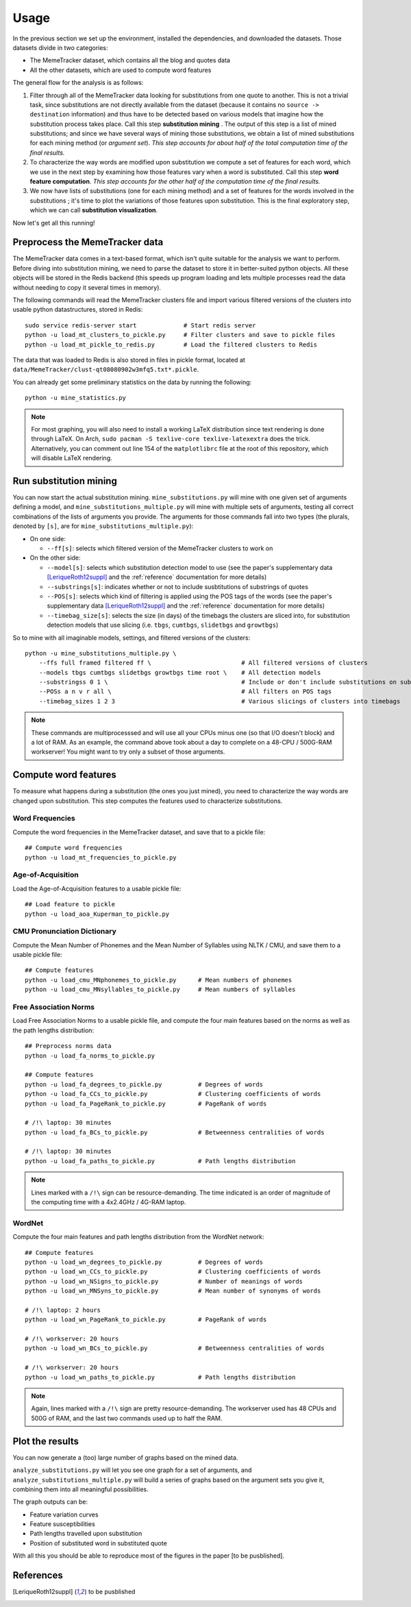 .. _usage:

Usage
=====

In the previous section we set up the environment, installed the dependencies, and downloaded the datasets. Those datasets divide in two categories:

* The MemeTracker dataset, which contains all the blog and quotes data
* All the other datasets, which are used to compute word features

The general flow for the analysis is as follows:

#. Filter through all of the MemeTracker data looking for substitutions from one quote to another. This is not a trivial task, since substitutions are not directly available from the dataset (because it contains no ``source -> destination`` information) and thus have to be detected based on various models that imagine how the substitution process takes place. Call this step **substitution mining** . The output of this step is a list of mined substitutions; and since we have several ways of mining those substitutions, we obtain a list of mined substitutions for each mining method (or *argument set*). *This step accounts for about half of the total computation time of the final results.*
#. To characterize the way words are modified upon substitution we compute a set of features for each word, which we use in the next step by examining how those features vary when a word is substituted. Call this step **word feature computation**. *This step accounts for the other half of the computation time of the final results.*
#. We now have lists of substitutions (one for each mining method) and a set of features for the words involved in the substitutions ; it's time to plot the variations of those features upon substitution. This is the final exploratory step, which we can call **substitution visualization**.

Now let's get all this running!


Preprocess the MemeTracker data
-------------------------------

The MemeTracker data comes in a text-based format, which isn't quite suitable for the analysis we want to perform. Before diving into substitution mining, we need to parse the dataset to store it in better-suited python objects. All these objects will be stored in the Redis backend (this speeds up program loading and lets multiple processes read the data without needing to copy it several times in memory).

The following commands will read the MemeTracker clusters file and import various filtered versions of the clusters into usable python datastructures, stored in Redis::

   sudo service redis-server start             # Start redis server
   python -u load_mt_clusters_to_pickle.py     # Filter clusters and save to pickle files
   python -u load_mt_pickle_to_redis.py        # Load the filtered clusters to Redis

The data that was loaded to Redis is also stored in files in pickle format, located at ``data/MemeTracker/clust-qt08080902w3mfq5.txt*.pickle``.

You can already get some preliminary statistics on the data by running the following::

   python -u mine_statistics.py

.. note::

   For most graphing, you will also need to install a working LaTeX distribution since text rendering is done through LaTeX. On Arch, ``sudo pacman -S texlive-core texlive-latexextra`` does the trick. Alternatively, you can comment out line 154 of the ``matplotlibrc`` file at the root of this repository, which will disable LaTeX rendering.


Run substitution mining
-----------------------

You can now start the actual substitution mining. ``mine_substitutions.py`` will mine with one given set of arguments defining a model, and ``mine_substitutions_multiple.py`` will mine with multiple sets of arguments, testing all correct combinations of the lists of arguments you provide. The arguments for those commands fall into two types (the plurals, denoted by ``[s]``, are for ``mine_substitutions_multiple.py``):

* On one side:

  * ``--ff[s]``: selects which filtered version of the MemeTracker clusters to work on

* On the other side:

  * ``--model[s]``: selects which substitution detection model to use (see the paper's supplementary data [LeriqueRoth12suppl]_ and the :ref:`reference` documentation for more details)
  * ``--substrings[s]``: indicates whether or not to include susbtitutions of substrings of quotes
  * ``--POS[s]``: selects which kind of filtering is applied using the POS tags of the words (see the paper's supplementary data [LeriqueRoth12suppl]_ and the :ref:`reference` documentation for more details)
  * ``--timebag_size[s]``: selects the size (in days) of the timebags the clusters are sliced into, for substitution detection models that use slicing (i.e. ``tbgs``, ``cumtbgs``, ``slidetbgs`` and ``growtbgs``)

So to mine with all imaginable models, settings,  and filtered versions of the clusters::

   python -u mine_substitutions_multiple.py \
       --ffs full framed filtered ff \                         # All filtered versions of clusters
       --models tbgs cumtbgs slidetbgs growtbgs time root \    # All detection models
       --substringss 0 1 \                                     # Include or don't include substitutions on substrings
       --POSs a n v r all \                                    # All filters on POS tags
       --timebag_sizes 1 2 3                                   # Various slicings of clusters into timebags

.. note::

   These commands are multiprocesssed and will use all your CPUs minus one (so that I/O doesn't block) and a lot of RAM. As an example, the command above took about a day to complete on a 48-CPU / 500G-RAM workserver! You might want to try only a subset of those arguments.


Compute word features
---------------------

To measure what happens during a substitution (the ones you just mined), you need to characterize the way words are changed upon substitution. This step computes the features used to characterize substitutions.

.. todo::

   Add a link to the computed data for those who don't have a workstation to compute it all.


Word Frequencies
^^^^^^^^^^^^^^^^

Compute the word frequencies in the MemeTracker dataset, and save that to a pickle file::

   ## Compute word frequencies
   python -u load_mt_frequencies_to_pickle.py


Age-of-Acquisition
^^^^^^^^^^^^^^^^^^

Load the Age-of-Acquisition features to a usable pickle file::

   ## Load feature to pickle
   python -u load_aoa_Kuperman_to_pickle.py


CMU Pronunciation Dictionary
^^^^^^^^^^^^^^^^^^^^^^^^^^^^

Compute the Mean Number of Phonemes and the Mean Number of Syllables using NLTK / CMU, and save them to a usable pickle file::

   ## Compute features
   python -u load_cmu_MNphonemes_to_pickle.py      # Mean numbers of phonemes
   python -u load_cmu_MNsyllables_to_pickle.py     # Mean numbers of syllables


Free Association Norms
^^^^^^^^^^^^^^^^^^^^^^

Load Free Association Norms to a usable pickle file, and compute the four main features based on the norms as well as the path lengths distribution::

   ## Preprocess norms data
   python -u load_fa_norms_to_pickle.py

   ## Compute features
   python -u load_fa_degrees_to_pickle.py          # Degrees of words
   python -u load_fa_CCs_to_pickle.py              # Clustering coefficients of words
   python -u load_fa_PageRank_to_pickle.py         # PageRank of words

   # /!\ laptop: 30 minutes
   python -u load_fa_BCs_to_pickle.py              # Betweenness centralities of words

   # /!\ laptop: 30 minutes
   python -u load_fa_paths_to_pickle.py            # Path lengths distribution

.. note::

   Lines marked with a ``/!\`` sign can be resource-demanding. The time indicated is an order of magnitude of the computing time with a 4x2.4GHz / 4G-RAM laptop.


WordNet
^^^^^^^

Compute the four main features and path lengths distribution from the WordNet network::

   ## Compute features
   python -u load_wn_degrees_to_pickle.py          # Degrees of words
   python -u load_wn_CCs_to_pickle.py              # Clustering coefficients of words
   python -u load_wn_NSigns_to_pickle.py           # Number of meanings of words
   python -u load_wn_MNSyns_to_pickle.py           # Mean number of synonyms of words

   # /!\ laptop: 2 hours
   python -u load_wn_PageRank_to_pickle.py         # PageRank of words

   # /!\ workserver: 20 hours
   python -u load_wn_BCs_to_pickle.py              # Betweenness centralities of words

   # /!\ workserver: 20 hours
   python -u load_wn_paths_to_pickle.py            # Path lengths distribution

.. note::

   Again, lines marked with a ``/!\`` sign are pretty resource-demanding. The workserver used has 48 CPUs and 500G of RAM, and the last two commands used up to half the RAM.

.. todo::

   Of those features, only ``MNSyns`` is still used, so we can remove the rest from these instructions and save the computations.


Plot the results
----------------

You can now generate a (too) large number of graphs based on the mined data.

``analyze_substitutions.py`` will let you see one graph for a set of arguments, and ``analyze_substitutions_multiple.py`` will build a series of graphs based on the argument sets you give it, combining them into all meaningful possibilities.


The graph outputs can be:

* Feature variation curves
* Feature susceptibilities
* Path lengths travelled upon substitution
* Position of substituted word in substituted quote


With all this you should be able to reproduce most of the figures in the paper [to be pusblished].


References
----------

.. [LeriqueRoth12suppl] to be pusblished

.. todo::

   Add paper supplementary data reference
